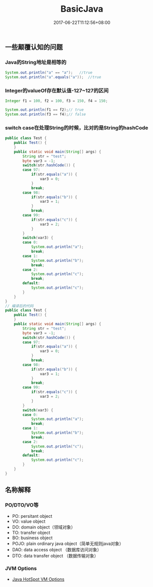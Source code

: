#+TITLE: BasicJava
#+DATE: 2017-06-22T11:12:56+08:00
#+PUBLISHDATE: 2017-06-22T11:12:56+08:00
#+DRAFT: nil
#+SHOWTOC: t
#+TAGS: Java
#+DESCRIPTION: Short description

** 一些颠覆认知的问题

*** Java的String地址是相等的
#+BEGIN_SRC java
        System.out.println("a" == "a");   //true
        System.out.println("a".equals("a"));  //true
#+END_SRC

*** Integer的valueOf存在默认值-127~127的区间
#+BEGIN_SRC java
        Integer f1 = 100, f2 = 100, f3 = 150, f4 = 150;

        System.out.println(f1 == f2);// true
        System.out.println(f3 == f4);// false
#+END_SRC

*** switch case在处理String的时候，比对的是String的hashCode
#+BEGIN_SRC java
public class Test {
    public Test() {
    }
    public static void main(String[] args) {
        String str = "test";
        byte var3 = -1;
        switch(str.hashCode()) {
        case 97:
            if(str.equals("a")) {
                var3 = 0;
            }
            break;
        case 98:
            if(str.equals("b")) {
                var3 = 1;
            }
            break;
        case 99:
            if(str.equals("c")) {
                var3 = 2;
            }
        }
        switch(var3) {
        case 0:
            System.out.println("a");
            break;
        case 1:
            System.out.println("b");
            break;
        case 2:
            System.out.println("c");
            break;
        default:
            System.out.println("c");
        }
    }
}
// 编译后的代码
public class Test {
    public Test() {
    }
    public static void main(String[] args) {
        String str = "test";
        byte var3 = -1;
        switch(str.hashCode()) {
        case 97:
            if(str.equals("a")) {
                var3 = 0;
            }
            break;
        case 98:
            if(str.equals("b")) {
                var3 = 1;
            }
            break;
        case 99:
            if(str.equals("c")) {
                var3 = 2;
            }
        }
        switch(var3) {
        case 0:
            System.out.println("a");
            break;
        case 1:
            System.out.println("b");
            break;
        case 2:
            System.out.println("c");
            break;
        default:
            System.out.println("c");
        }
    }
}

#+END_SRC


** 名称解释
*** PO/DTO/VO等
    - PO: persitant object
    - VO: value object
    - DO: domain object（领域对象）
    - TO: transfer object
    - BO: business object
    - POJO: plain ordinary java object（简单无规则java对象）
    - DAO: data access object （数据库访问对象）
    - DTO: data transfer object （数据传输对象）

*** JVM Options
    -  [[http://www.oracle.com/technetwork/java/javase/tech/vmoptions-jsp-140102.html][Java HotSpot VM Options]] 

